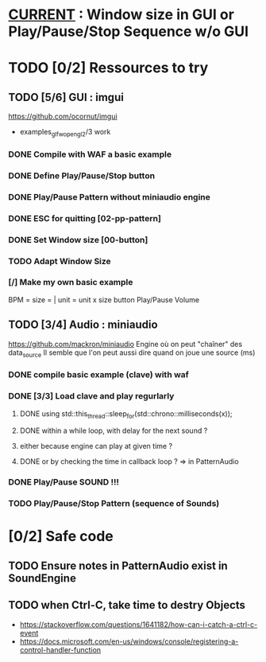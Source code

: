 * __CURRENT__ : Window size in GUI or Play/Pause/Stop Sequence w/o GUI
* TODO [0/2] Ressources to try
** TODO [5/6] GUI : imgui
https://github.com/ocornut/imgui
- examples_glfw_opengl2/3 work
*** DONE Compile with WAF a basic example 
*** DONE Define Play/Pause/Stop button
*** DONE Play/Pause Pattern without miniaudio engine
*** DONE ESC for quitting [02-pp-pattern]
*** DONE Set Window size [00-button]
*** TODO Adapt Window Size
*** [/] Make my own basic example
BPM =
size = | unit = 
unit x size button
Play/Pause
Volume

** TODO [3/4] Audio : miniaudio
<<miniaudio>>
https://github.com/mackron/miniaudio
Engine où on peut "chaîner" des data_source
Il semble que l'on peut aussi dire quand on joue une source (ms)
*** DONE compile basic example (clave) with waf
*** DONE [3/3] Load clave and play regurlarly
**** DONE using std::this_thread::sleep_for(std::chrono::milliseconds(x));
**** DONE within a while loop, with delay for the next sound ?
**** either because engine can play at given time ?
**** DONE or by checking the time in callback loop ? => in PatternAudio
*** DONE Play/Pause SOUND !!!
*** TODO Play/Pause/Stop Pattern (sequence of Sounds)
* [0/2] Safe code
** TODO Ensure notes in PatternAudio exist in SoundEngine
** TODO when Ctrl-C, take time to destry Objects
- https://stackoverflow.com/questions/1641182/how-can-i-catch-a-ctrl-c-event
- https://docs.microsoft.com/en-us/windows/console/registering-a-control-handler-function
